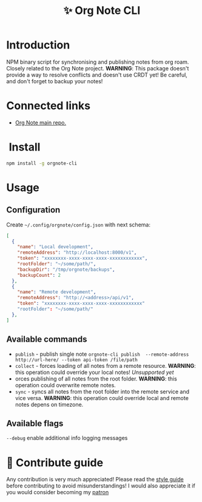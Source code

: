 :PROPERTIES:
:ID: orgnote-cli
:END:

#+html: <div align='center'>
#+html: <img src='./images/image.png' width='256px' height='256px'>

#+html: </div>

#+TITLE: ✨ Org Note CLI

#+html: <div align='center'>
#+html: <span class='badge-buymeacoffee'>
#+html: <a href='https://www.paypal.me/darkawower' title='Paypal' target='_blank'><img src='https://img.shields.io/badge/paypal-donate-blue.svg' alt='Buy Me A Coffee donate button' /></a>
#+html: </span>
#+html: <span class='badge-patreon'>
#+html: <a href='https://patreon.com/artawower' target='_blank' title='Donate to this project using Patreon'><img src='https://img.shields.io/badge/patreon-donate-orange.svg' alt='Patreon donate button' /></a>
#+html: </span>
#+html: <a href='https://wakatime.com/badge/github/Artawower/orgnote-cli'><img src='https://wakatime.com/badge/github/Artawower/orgnote-cli.svg' alt='wakatime'></a>
#+html: <a href='https://github.com/artawower/orgnote-cli/actions/workflows/draft-release.yaml/badge.svg'><img src='https://github.com/artawower/orgnote-cli/actions/workflows/draft-release.yaml/badge.svg' alt='ci' /></a>
#+html: </div>


*  Introduction
NPM binary script for synchronising and publishing notes from org roam. Closely related to the Org Note project.
*WARNING*: This package doesn't provide a way to resolve conflicts and doesn't use CRDT yet! Be careful, and don't forget to backup your notes!
*  Connected links
- [[https://github.com/Artawower/orgnote][Org Note main repo.]] 
* ️ Install
#+BEGIN_SRC bash
npm install -g orgnote-cli
#+END_SRC
* Usage
** Configuration
Create ~~/.config/orgnote/config.json~ with next schema:
#+BEGIN_SRC json
[
  {
    "name": "Local development",
    "remoteAddress": "http://localhost:8000/v1",
    "token": "xxxxxxxx-xxxx-xxxx-xxxx-xxxxxxxxxxxx",
    "rootFolder": "~/some/path/",
    "backupDir": "/tmp/orgnote/backups",
    "backupCount": 2
  },
  {
    "name": "Remote development",
    "remoteAddress": "http://<address>/api/v1",
    "token": "xxxxxxxx-xxxx-xxxx-xxxx-xxxxxxxxxxxx"
    "rootFolder": "~/some/path/"
  },
]
#+END_SRC


** Available commands
- ~publish~ - publish single note
  ~orgnote-cli publish  --remote-address http://url-here/ --token api-token /file/path~
- ~collect~ -  forces loading of all notes from a remote resource. *WARNING*: this operation could override your local notes! 
  /Unsupported yet/
- orces publishing of all notes from the root folder. *WARNING*: this operation could overwrite remote notes.
- ~sync~ - syncs all notes from the root folder into the remote service and vice versa. *WARNING*: this operation could override local and remote notes depens on timezone.


** Available flags
~--debug~ enable additional info logging messages

* 🍩 Contribute guide
Any contribution is very much appreciated! Please read the [[./CONTRIBUTE.org][style guide]] before contributing to avoid misunderstandings!
I would also appreciate it if you would consider becoming my [[https://www.patreon.com/artawower][patron]]



